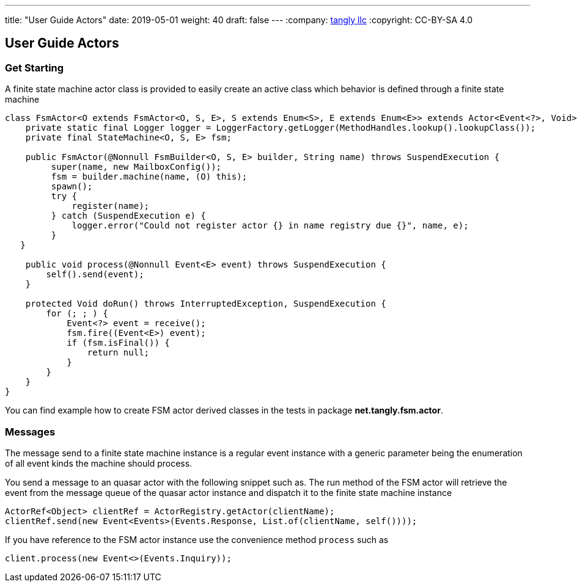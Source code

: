 ---
title: "User Guide Actors"
date: 2019-05-01
weight: 40
draft: false
---
:company: https://www.tangly.net/[tangly llc]
:copyright: CC-BY-SA 4.0

== User Guide Actors

=== Get Starting

A finite state machine actor class is provided to easily create an active class which behavior is defined through a finite state machine

[source,java]
----
class FsmActor<O extends FsmActor<O, S, E>, S extends Enum<S>, E extends Enum<E>> extends Actor<Event<?>, Void> {
    private static final Logger logger = LoggerFactory.getLogger(MethodHandles.lookup().lookupClass());
    private final StateMachine<O, S, E> fsm;

    public FsmActor(@Nonnull FsmBuilder<O, S, E> builder, String name) throws SuspendExecution {
         super(name, new MailboxConfig());
         fsm = builder.machine(name, (O) this);
         spawn();
         try {
             register(name);
         } catch (SuspendExecution e) {
             logger.error("Could not register actor {} in name registry due {}", name, e);
         }
   }

    public void process(@Nonnull Event<E> event) throws SuspendExecution {
        self().send(event);
    }

    protected Void doRun() throws InterruptedException, SuspendExecution {
        for (; ; ) {
            Event<?> event = receive();
            fsm.fire((Event<E>) event);
            if (fsm.isFinal()) {
                return null;
            }
        }
    }
}
----

You can find example how to create FSM actor derived classes in the tests in package **net.tangly.fsm.actor**.

=== Messages

The message send to a finite state machine instance is a regular event instance with a generic parameter being the
enumeration of all event kinds the machine should process.

You send a message to an quasar actor with the following snippet such as. The run method of the FSM actor will retrieve
the event from the message queue of the quasar actor instance and dispatch it to the finite state machine instance

[source,java]
----
ActorRef<Object> clientRef = ActorRegistry.getActor(clientName);
clientRef.send(new Event<Events>(Events.Response, List.of(clientName, self())));
----

If you have reference to the FSM actor instance use the convenience method ```process``` such as

[source,java]
----
client.process(new Event<>(Events.Inquiry));
----

